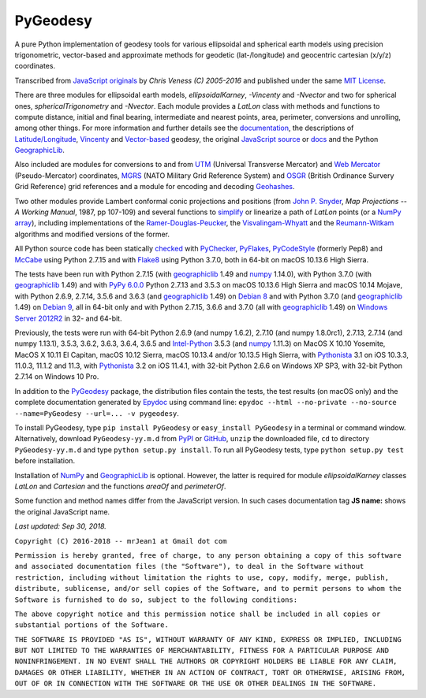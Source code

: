 
=========
PyGeodesy
=========

.. image:: http://img.shields.io/pypi/v/PyGeodesy.svg
   :target: http://pypi.org/project/PyGeodesy

.. image:: http://img.shields.io/travis/mrJean1/PyGeodesy.svg?branch=master&label=Travis%20CI
   :target: http://Travis-CI.org/mrJean1/PyGeodesy

.. image:: https://API.Cirrus-CI.com/github/mrJean1/PyGeodesy.svg?branch=master&label=Debian%209%20%40%20Cirrus%20CI
   :target: http://Cirrus-CI.com/github/mrJean1/PyGeodesy

.. image:: http://img.shields.io/appveyor/ci/mrJean1/PyGeodesy.svg?branch=master&label=Appveyor
   :target: http://CI.AppVeyor.com/project/mrJean1/PyGeodesy/branch/master

A pure Python implementation of geodesy tools for various ellipsoidal and
spherical earth models using precision trigonometric, vector-based and
approximate methods for geodetic (lat-/longitude) and geocentric cartesian
(x/y/z) coordinates.

Transcribed from `JavaScript originals`_ by *Chris Veness (C) 2005-2016*
and published under the same `MIT License`_.

There are three modules for ellipsoidal earth models, *ellipsoidalKarney*,
*-Vincenty* and *-Nvector* and two for spherical ones, *sphericalTrigonometry*
and *-Nvector*.  Each module provides a *LatLon* class with methods and
functions to compute distance, initial and final bearing, intermediate
and nearest points, area, perimeter, conversions and unrolling, among
other things.  For more information and further details see the
documentation_, the descriptions of `Latitude/Longitude`_, Vincenty_ and
`Vector-based`_ geodesy, the original `JavaScript source`_ or docs_ and
the Python `GeographicLib`_.

Also included are modules for conversions to and from UTM_ (Universal
Transverse Mercator) and `Web Mercator`_ (Pseudo-Mercator) coordinates,
MGRS_ (NATO Military Grid Reference System) and OSGR_ (British Ordinance
Survery Grid Reference) grid references and a module for encoding and
decoding Geohashes_.

Two other modules provide Lambert conformal conic projections and positions
(from `John P. Snyder`_, *Map Projections -- A Working Manual*, 1987, pp
107-109) and several functions to simplify_ or linearize a path of *LatLon*
points (or a `NumPy array`_), including implementations of the
`Ramer-Douglas-Peucker`_, the `Visvalingam-Whyatt`_ and the `Reumann-Witkam`_
algorithms and modified versions of the former.

All Python source code has been statically checked_ with PyChecker_,
PyFlakes_, PyCodeStyle_ (formerly Pep8) and McCabe_ using Python 2.7.15
and with Flake8_ using Python 3.7.0, both in 64-bit on macOS 10.13.6
High Sierra.

The tests have been run with Python 2.7.15 (with geographiclib_ 1.49 and
numpy_ 1.14.0), with Python 3.7.0 (with geographiclib_ 1.49) and with
`PyPy 6.0.0`_ Python 2.7.13 and 3.5.3 on macOS 10.13.6 High Sierra and
macOS 10.14 Mojave, with Python 2.6.9, 2.7.14, 3.5.6 and 3.6.3 (and
geographiclib_ 1.49) on `Debian 8`_ and with Python 3.7.0 (and
geographiclib_ 1.49) on `Debian 9`_, all in 64-bit only and with Python
2.7.15, 3.6.6 and 3.7.0 (all with geographiclib_ 1.49) on
`Windows Server 2012R2`_ in 32- and 64-bit.

Previously, the tests were run with 64-bit Python 2.6.9 (and numpy 1.6.2),
2.7.10 (and numpy 1.8.0rc1), 2.7.13, 2.7.14 (and numpy 1.13.1), 3.5.3,
3.6.2, 3.6.3, 3.6.4, 3.6.5 and `Intel-Python`_ 3.5.3 (and numpy_ 1.11.3)
on MacOS X 10.10 Yosemite, MacOS X 10.11 El Capitan, macOS 10.12 Sierra,
macOS 10.13.4 and/or 10.13.5 High Sierra, with Pythonista_ 3.1 on iOS
10.3.3, 11.0.3, 11.1.2 and 11.3, with Pythonista_ 3.2 on iOS 11.4.1, with
32-bit Python 2.6.6 on Windows XP SP3, with 32-bit Python 2.7.14 on
Windows 10 Pro.

In addition to the PyGeodesy_ package, the distribution files contain the
tests, the test results (on macOS only) and the complete documentation
generated by Epydoc_ using command line: ``epydoc --html --no-private
--no-source --name=PyGeodesy --url=... -v pygeodesy``.

To install PyGeodesy, type ``pip install PyGeodesy`` or ``easy_install
PyGeodesy`` in a terminal or command window.  Alternatively, download
``PyGeodesy-yy.m.d`` from PyPI_ or GitHub_, ``unzip`` the downloaded file,
``cd`` to directory ``PyGeodesy-yy.m.d`` and type ``python setup.py install``.
To run all PyGeodesy tests, type ``python setup.py test`` before installation.

Installation of `NumPy`_ and `GeographicLib`_ is optional.  However, the
latter is required for module *ellipsoidalKarney* classes *LatLon* and
*Cartesian* and the functions *areaOf* and *perimeterOf*.

Some function and method names differ from the JavaScript version.  In such
cases documentation tag **JS name:** shows the original JavaScript name.

*Last updated: Sep 30, 2018.*

.. _checked: http://GitHub.com/ActiveState/code/tree/master/recipes/Python/546532_PyChecker_postprocessor
.. _Debian 8: http://Travis-CI.org/mrJean1/PyGeodesy
.. _Debian 9: http://Cirrus-CI.com/github/mrJean1/PyGeodesy/master
.. _docs: http://www.Movable-Type.co.UK/scripts/geodesy/docs
.. _documentation: http://mrJean1.GitHub.io/PyGeodesy
.. _Epydoc: http://PyPI.org/project/epydoc
.. _Flake8: http://PyPI.org/project/flake8
.. _geographiclib: http://PyPI.org/project/geographiclib
.. _Geohashes: http://www.Movable-Type.co.UK/scripts/geohash.html
.. _GitHub: http://GitHub.com/mrJean1/PyGeodesy
.. _Intel-Python: http://software.Intel.com/en-us/distribution-for-python
.. _JavaScript originals: http://GitHub.com/ChrisVeness/geodesy
.. _JavaScript source: http://GitHub.com/ChrisVeness/geodesy
.. _John P. Snyder: http://pubs.er.USGS.gov/djvu/PP/PP_1395.pdf
.. _Latitude/Longitude: http://www.Movable-Type.co.UK/scripts/latlong.html
.. _McCabe: http://PyPI.org/project/mccabe
.. _MGRS: http://www.Movable-Type.co.UK/scripts/latlong-utm-mgrs.html
.. _MIT License: http://OpenSource.org/licenses/MIT
.. _numpy: http://PyPI.org/project/numpy
.. _NumPy array: http://docs.SciPy.org/doc/numpy/reference/generated/numpy.array.html
.. _OSGR: http://www.Movable-Type.co.UK/scripts/latlong-os-gridref.html
.. _PyChecker: http://PyPI.org/project/pychecker
.. _PyCodeStyle: http://PyPI.org/project/pycodestyle
.. _PyFlakes: http://PyPI.org/project/pyflakes
.. _PyGeodesy: http://PyPI.org/project/PyGeodesy
.. _PyPI: http://PyPI.org/project/PyGeodesy
.. _PyPy 6.0.0: http://PyPy.org
.. _Pythonista: http://OMZ-Software.com/pythonista
.. _Ramer-Douglas-Peucker: http://WikiPedia.org/wiki/Ramer-Douglas-Peucker_algorithm
.. _Reumann-Witkam: http://psimpl.SourceForge.net/reumann-witkam.html
.. _simplify: http://Bost.Ocks.org/mike/simplify
.. _UTM: http://www.Movable-Type.co.UK/scripts/latlong-utm-mgrs.html
.. _Vector-based: http://www.Movable-Type.co.UK/scripts/latlong-vectors.html
.. _Vincenty: http://www.Movable-Type.co.UK/scripts/latlong-vincenty.html
.. _Visvalingam-Whyatt: http://hydra.Hull.ac.UK/resources/hull:8338
.. _Web Mercator: http://WikiPedia.org/wiki/Web_Mercator
.. _Windows Server 2012R2: http://CI.AppVeyor.com/project/mrJean1/pygeodesy

``Copyright (C) 2016-2018 -- mrJean1 at Gmail dot com``

``Permission is hereby granted, free of charge, to any person obtaining a
copy of this software and associated documentation files (the "Software"),
to deal in the Software without restriction, including without limitation
the rights to use, copy, modify, merge, publish, distribute, sublicense,
and/or sell copies of the Software, and to permit persons to whom the
Software is furnished to do so, subject to the following conditions:``

``The above copyright notice and this permission notice shall be included
in all copies or substantial portions of the Software.``

``THE SOFTWARE IS PROVIDED "AS IS", WITHOUT WARRANTY OF ANY KIND, EXPRESS
OR IMPLIED, INCLUDING BUT NOT LIMITED TO THE WARRANTIES OF MERCHANTABILITY,
FITNESS FOR A PARTICULAR PURPOSE AND NONINFRINGEMENT. IN NO EVENT SHALL
THE AUTHORS OR COPYRIGHT HOLDERS BE LIABLE FOR ANY CLAIM, DAMAGES OR
OTHER LIABILITY, WHETHER IN AN ACTION OF CONTRACT, TORT OR OTHERWISE,
ARISING FROM, OUT OF OR IN CONNECTION WITH THE SOFTWARE OR THE USE OR
OTHER DEALINGS IN THE SOFTWARE.``
